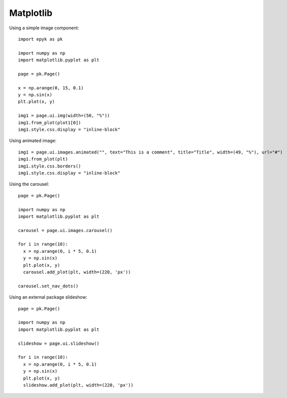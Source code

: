 Matplotlib
==========

Using a simple image component::

    import epyk as pk

    import numpy as np
    import matplotlib.pyplot as plt

    page = pk.Page()

    x = np.arange(0, 15, 0.1)
    y = np.sin(x)
    plt.plot(x, y)

    img1 = page.ui.img(width=(50, "%"))
    img1.from_plot(plot1[0])
    img1.style.css.display = "inline-block"

Using animated image::

    img1 = page.ui.images.animated("", text="This is a comment", title="Title", width=(49, "%"), url="#")
    img1.from_plot(plt)
    img1.style.css.borders()
    img1.style.css.display = "inline-block"

Using the carousel::

    page = pk.Page()

    import numpy as np
    import matplotlib.pyplot as plt

    carousel = page.ui.images.carousel()

    for i in range(10):
      x = np.arange(0, i * 5, 0.1)
      y = np.sin(x)
      plt.plot(x, y)
      carousel.add_plot(plt, width=(220, 'px'))

    carousel.set_nav_dots()

Using an external package slideshow::

    page = pk.Page()

    import numpy as np
    import matplotlib.pyplot as plt

    slideshow = page.ui.slideshow()

    for i in range(10):
      x = np.arange(0, i * 5, 0.1)
      y = np.sin(x)
      plt.plot(x, y)
      slideshow.add_plot(plt, width=(220, 'px'))

